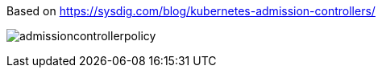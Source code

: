 Based on https://sysdig.com/blog/kubernetes-admission-controllers/



image:images/admissioncontrollerpolicy.png[title=Admission Controller Policy"]

